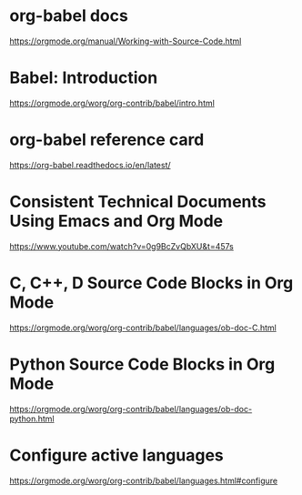 * org-babel docs
[[https://orgmode.org/manual/Working-with-Source-Code.html]]
* Babel: Introduction
[[https://orgmode.org/worg/org-contrib/babel/intro.html]]
* org-babel reference card
[[https://org-babel.readthedocs.io/en/latest/]]
* Consistent Technical Documents Using Emacs and Org Mode
[[https://www.youtube.com/watch?v=0g9BcZvQbXU&t=457s]]
* C, C++, D Source Code Blocks in Org Mode
[[https://orgmode.org/worg/org-contrib/babel/languages/ob-doc-C.html]]
* Python Source Code Blocks in Org Mode
[[https://orgmode.org/worg/org-contrib/babel/languages/ob-doc-python.html]]
* Configure active languages
[[https://orgmode.org/worg/org-contrib/babel/languages.html#configure]]
